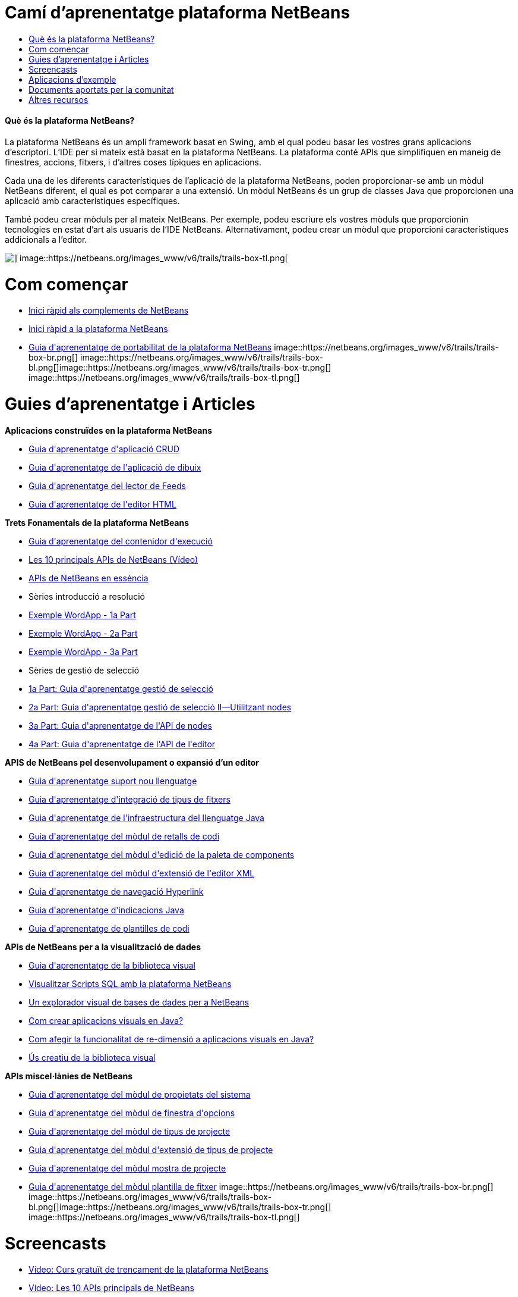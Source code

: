 // 
//     Licensed to the Apache Software Foundation (ASF) under one
//     or more contributor license agreements.  See the NOTICE file
//     distributed with this work for additional information
//     regarding copyright ownership.  The ASF licenses this file
//     to you under the Apache License, Version 2.0 (the
//     "License"); you may not use this file except in compliance
//     with the License.  You may obtain a copy of the License at
// 
//       http://www.apache.org/licenses/LICENSE-2.0
// 
//     Unless required by applicable law or agreed to in writing,
//     software distributed under the License is distributed on an
//     "AS IS" BASIS, WITHOUT WARRANTIES OR CONDITIONS OF ANY
//     KIND, either express or implied.  See the License for the
//     specific language governing permissions and limitations
//     under the License.
//

= Camí d'aprenentatge plataforma NetBeans
:jbake-type: tutorial
:jbake-tags: tutorials 
:jbake-status: published
:syntax: true
:toc: left
:toc-title:
:description: Camí d'aprenentatge plataforma NetBeans - Apache NetBeans
:keywords: Apache NetBeans, Tutorials, Camí d'aprenentatge plataforma NetBeans


==== Què és la plataforma NetBeans?

La plataforma NetBeans és un ampli framework basat en Swing, amb el qual podeu basar les vostres grans aplicacions d'escriptori. L'IDE per si mateix està basat en la plataforma NetBeans. La plataforma conté APIs que simplifiquen en maneig de finestres, accions, fitxers, i d'altres coses típiques en aplicacions.

Cada una de les diferents característiques de l'aplicació de la plataforma NetBeans, poden proporcionar-se amb un mòdul NetBeans diferent, el qual es pot comparar a una extensió. Un mòdul NetBeans és un grup de classes Java que proporcionen una aplicació amb característiques específiques.

També podeu crear mòduls per al mateix NetBeans. Per exemple, podeu escriure els vostres mòduls que proporcionin tecnologies en estat d'art als usuaris de l'IDE NetBeans. Alternativament, podeu crear un mòdul que proporcioni característiques addicionals a l'editor.

image::https://netbeans.org/images_www/v6/trails/trails-box-tr.png[] image::https://netbeans.org/images_www/v6/trails/trails-box-tl.png[]

= Com començar
:jbake-type: tutorial
:jbake-tags: tutorials 
:jbake-status: published
:syntax: true
:toc: left
:toc-title:
:description: Com començar - Apache NetBeans
:keywords: Apache NetBeans, Tutorials, Com començar

* link:http://platform.netbeans.org/tutorials/nbm-google.html[+Inici ràpid als complements de NetBeans+]
* link:http://platform.netbeans.org/tutorials/nbm-quick-start.html[+Inici ràpid a la plataforma NetBeans+]
* link:http://platform.netbeans.org/tutorials/nbm-porting-basic.html[+Guia d'aprenentatge de portabilitat de la plataforma NetBeans+]
image::https://netbeans.org/images_www/v6/trails/trails-box-br.png[] image::https://netbeans.org/images_www/v6/trails/trails-box-bl.png[]image::https://netbeans.org/images_www/v6/trails/trails-box-tr.png[] image::https://netbeans.org/images_www/v6/trails/trails-box-tl.png[]

= Guies d'aprenentatge i Articles
:jbake-type: tutorial
:jbake-tags: tutorials 
:jbake-status: published
:syntax: true
:toc: left
:toc-title:
:description: Guies d'aprenentatge i Articles - Apache NetBeans
:keywords: Apache NetBeans, Tutorials, Guies d'aprenentatge i Articles

*Aplicacions construïdes en la plataforma NetBeans*

* link:http://platform.netbeans.org/tutorials/nbm-crud.html[+Guia d'aprenentatge d'aplicació CRUD+]
* link:http://platform.netbeans.org/tutorials/nbm-paintapp.html[+Guia d'aprenentatge de l'aplicació de dibuix+]
* link:http://platform.netbeans.org/tutorials/nbm-feedreader.html[+Guia d'aprenentatge del lector de Feeds+]
* link:http://platform.netbeans.org/tutorials/nbm-htmleditor.html[+Guia d'aprenentatge de l'editor HTML+]

*Trets Fonamentals de la plataforma NetBeans*

* link:http://platform.netbeans.org/tutorials/nbm-runtime-container.html[+Guia d'aprenentatge del contenidor d'execució+]
* link:http://platform.netbeans.org/tutorials/nbm-10-top-apis.html[+Les 10 principals APIs de NetBeans (Vídeo)+]
* link:http://platform.netbeans.org/tutorials/nbm-idioms.html[+APIs de NetBeans en essència+]
* Sèries introducció a resolució
* link:http://www.ssw.uni-linz.ac.at/Teaching/Lectures/SpezialLVA/TulachWielenga/part1.html[+Exemple WordApp - 1a Part+]
* link:http://www.ssw.uni-linz.ac.at/Teaching/Lectures/SpezialLVA/TulachWielenga/part2.html[+Exemple WordApp - 2a Part+]
* link:http://www.ssw.uni-linz.ac.at/Teaching/Lectures/SpezialLVA/TulachWielenga/part3.html[+Exemple WordApp - 3a Part+]
* Sèries de gestió de selecció
* link:http://platform.netbeans.org/tutorials/nbm-selection-1.html[+1a Part: Guia d'aprenentatge gestió de selecció+]
* link:http://platform.netbeans.org/tutorials/nbm-selection-2.html[+2a Part: Guia d'aprenentatge gestió de selecció II—Utilitzant nodes+]
* link:http://platform.netbeans.org/tutorials/nbm-nodesapi2.html[+3a Part: Guia d'aprenentatge de l'API de nodes+]
* link:http://platform.netbeans.org/tutorials/nbm-property-editors.html[+4a Part: Guia d'aprenentatge de l'API de l'editor+]

*APIS de NetBeans pel desenvolupament o expansió d'un editor*

* link:http://wiki.netbeans.org/How_to_create_support_for_a_new_language[+Guia d'aprenentatge suport nou llenguatge+]
* link:http://platform.netbeans.org/tutorials/nbm-filetype.html[+Guia d'aprenentatge d'integració de tipus de fitxers+]
* link:http://platform.netbeans.org/tutorials/nbm-copyfqn.html[+Guia d'aprenentatge de l'infraestructura del llenguatge Java+]
* link:http://platform.netbeans.org/tutorials/nbm-palette-api1.html[+Guia d'aprenentatge del mòdul de retalls de codi+]
* link:http://platform.netbeans.org/tutorials/nbm-palette-api2.html[+Guia d'aprenentatge del mòdul d'edició de la paleta de components+]
* link:http://platform.netbeans.org/tutorials/nbm-xmleditor.html[+Guia d'aprenentatge del mòdul d'extensió de l'editor XML+]
* link:http://platform.netbeans.org/tutorials/nbm-hyperlink.html[+Guia d'aprenentatge de navegació Hyperlink+]
* link:http://platform.netbeans.org/tutorials/nbm-java-hint.html[+Guia d'aprenentatge d'indicacions Java+]
* link:http://platform.netbeans.org/tutorials/nbm-code-template.html[+Guia d'aprenentatge de plantilles de codi+]

*APIs de NetBeans per a la visualització de dades*

* link:http://platform.netbeans.org/tutorials/nbm-visual_library.html[+Guia d'aprenentatge de la biblioteca visual+]
* link:http://tdamir.blogspot.com/2007/12/ddl-visualizer-visualize-sql-script.html[+Visualitzar Scripts SQL amb la plataforma NetBeans+]
* link:http://wiki.netbeans.org/VisualDatabaseExplorer[+Un explorador visual de bases de dades per a NetBeans+]
* link:http://java.dzone.com/news/how-create-visual-applications[+Com crear aplicacions visuals en Java?+]
* link:http://java.dzone.com/news/how-add-resize-functionality-v[+Com afegir la funcionalitat de re-dimensió a aplicacions visuals en Java?+]
* link:https://netbeans.org/community/magazine/html/04/visuallibrary.html[+Ús creatiu de la biblioteca visual+]

*APIs miscel·lànies de NetBeans*

* link:http://platform.netbeans.org/tutorials/nbm-nodesapi.html[+Guia d'aprenentatge del mòdul de propietats del sistema+]
* link:http://platform.netbeans.org/tutorials/nbm-options.html[+Guia d'aprenentatge del mòdul de finestra d'opcions+]
* link:http://platform.netbeans.org/tutorials/nbm-projecttype.html[+Guia d'aprenentatge del mòdul de tipus de projecte+]
* link:http://platform.netbeans.org/tutorials/nbm-projectextension.html[+Guia d'aprenentatge del mòdul d'extensió de tipus de projecte+]
* link:http://platform.netbeans.org/tutorials/nbm-projectsamples.html[+Guia d'aprenentatge del mòdul mostra de projecte+]
* link:http://platform.netbeans.org/tutorials/nbm-filetemplates.html[+Guia d'aprenentatge del mòdul plantilla de fitxer+]
image::https://netbeans.org/images_www/v6/trails/trails-box-br.png[] image::https://netbeans.org/images_www/v6/trails/trails-box-bl.png[]image::https://netbeans.org/images_www/v6/trails/trails-box-tr.png[] image::https://netbeans.org/images_www/v6/trails/trails-box-tl.png[]

= Screencasts
:jbake-type: tutorial
:jbake-tags: tutorials 
:jbake-status: published
:syntax: true
:toc: left
:toc-title:
:description: Screencasts - Apache NetBeans
:keywords: Apache NetBeans, Tutorials, Screencasts

* link:http://netbeans.dzone.com/videos/free-netbeans-platform-crash[+Vídeo: Curs gratuït de trencament de la plataforma NetBeans+]
* link:http://platform.netbeans.org/tutorials/nbm-10-top-apis.html[+Vídeo: Les 10 APIs principals de NetBeans+]
* link:http://netbeans.dzone.com/news/video-part-1-introduction-netb-0[+1a Part: Contenidor d'execució+]
* link:http://netbeans.dzone.com/news/top-10-netbeans-apis-part-2[+2a Part: API resolució+]
* link:http://netbeans.dzone.com/news/top-10-netbeans-apis-part-3[+3a Part: API sistema de finestres+]
* link:http://netbeans.dzone.com/news/video-part-4-introduction-netb[+4a Part: API sistema de fitxers del sistema+]
* link:http://netbeans.dzone.com/news/video-part-5-introduction-netb[+5a Part: API nodes &amp; API explorador i full de propietats+]
* link:http://netbeans.dzone.com/news/video-part-6-introduction-netb[+6a Part: 1a Revisió: Portabilitat d'una aplicació a la plataforma NetBeans+]
* link:http://netbeans.dzone.com/news/video-part-7-introduction-netb[+7a Part: 2a Revisió: Portabilitat d'una aplicació a la plataforma NetBeans+]
* link:http://netbeans.tv/screencasts/Top-10-NetBeans-APIs-(Part-8)-442/[+8a Part: API paleta comú+]
* link:http://netbeans.tv/screencasts/Top-10-NetBeans-APIs-(Part-9)-443/[+9a Part: API biblioteca visual+]

image:::https://netbeans.org/images_www/v6/arrow-button1.gif[role="left", link="https://netbeans.org/kb/docs/screencasts.html"]

image::https://netbeans.org/images_www/v6/trails/trails-box-br.png[] image::https://netbeans.org/images_www/v6/trails/trails-box-bl.png[]image::https://netbeans.org/images_www/v6/trails/trails-box-tr.png[] image::https://netbeans.org/images_www/v6/trails/trails-box-tl.png[]

= Aplicacions d'exemple
:jbake-type: tutorial
:jbake-tags: tutorials 
:jbake-status: published
:syntax: true
:toc: left
:toc-title:
:description: Aplicacions d'exemple - Apache NetBeans
:keywords: Apache NetBeans, Tutorials, Aplicacions d'exemple

* link:http://apress.com/book/downloadfile/4393[+Exemples del llibre "La guia definitiva de la plataforma NetBeans"+]
* link:https://netbeans.org/kb/samples/feedreader.html?me=6&su=1[+Lector de Feeds RSS+]
* link:https://netbeans.org/kb/samples/paint-application.html?me=6&su=2[+Dibuixar+]

image:::https://netbeans.org/images_www/v6/arrow-button1.gif[role="left", link="https://netbeans.org/kb/samples/index.html"]

image::https://netbeans.org/images_www/v6/trails/trails-box-br.png[] image::https://netbeans.org/images_www/v6/trails/trails-box-bl.png[]image::https://netbeans.org/images_www/v6/trails/trails-box-tr.png[] image::https://netbeans.org/images_www/v6/trails/trails-box-tl.png[]

= Documents aportats per la comunitat
:jbake-type: tutorial
:jbake-tags: tutorials 
:jbake-status: published
:syntax: true
:toc: left
:toc-title:
:description: Documents aportats per la comunitat - Apache NetBeans
:keywords: Apache NetBeans, Tutorials, Documents aportats per la comunitat

* link:http://wiki.netbeans.org/wiki/view/VisualDatabaseExplorer[+Un explorador visual de bases de dades per a NetBeans+], per Toni Epple
* link:http://tdamir.blogspot.com/2007/12/ddl-visualizer-visualize-sql-script.html[+Visualitzador DDL: Visualitzar scripts SQL amb NetBeans+], per Damir Tesanovic
* link:http://blogs.kiyut.com/tonny/2007/10/18/customize-netbeans-platform-splash-screen-and-about-dialog/[+Personalitzar la pantalla de càrrega i el diàleg quant a+], per Tonny Kohar
* link:http://wiki.netbeans.org/wiki/view/AddingMRUList[+Crear el llistat de 'Fitxers recentment utilitzats'+], per Tonny Kohar
* link:http://wiki.netbeans.org/wiki/view/TranslateNetbeansModule[+Traduïu el vostre mòdul NetBeans+], per Michel Graciano
* link:http://netbeans.dzone.com/tips/quickstart-guide-language-supp[+Inici ràpid: Creant eines de llenguatge en l'IDE NetBeans+], per Jordi R. Cardona

image:::https://netbeans.org/images_www/v6/arrow-button1.gif[role="left", link="http://wiki.netbeans.org/CommunityDocs_Contributions"]

image::https://netbeans.org/images_www/v6/trails/trails-box-br.png[] image::https://netbeans.org/images_www/v6/trails/trails-box-bl.png[]image::https://netbeans.org/images_www/v6/trails/trails-box-tr.png[] image::https://netbeans.org/images_www/v6/trails/trails-box-tl.png[]

= Altres recursos
:jbake-type: tutorial
:jbake-tags: tutorials 
:jbake-status: published
:syntax: true
:toc: left
:toc-title:
:description: Altres recursos - Apache NetBeans
:keywords: Apache NetBeans, Tutorials, Altres recursos

*Recursos oficials de la plataforma NetBeans
*

* link:http://bits.netbeans.org/dev/javadoc/index.html[+API Javadoc NetBeans+]

* link:http://bits.netbeans.org/dev/javadoc/org-openide-modules/org/openide/modules/doc-files/api.html[+API mòdul sistema+]

* link:http://bits.netbeans.org/dev/javadoc/org-openide-windows/org/openide/windows/doc-files/api.html[+API sistema de finestres+]

* link:http://bits.netbeans.org/dev/javadoc/org-openide-filesystems/org/openide/filesystems/doc-files/api.html[+API sistema de fitxers+]

* link:http://bits.netbeans.org/dev/javadoc/org-openide-loaders/org/openide/loaders/doc-files/api.html[+API dades del sistema+]

* link:http://bits.netbeans.org/dev/javadoc/org-openide-nodes/org/openide/nodes/doc-files/api.html[+API nodes+]

* link:http://bits.netbeans.org/dev/javadoc/org-openide-explorer/org/openide/explorer/doc-files/api.html[+API explorador+]

* link:http://bits.netbeans.org/dev/javadoc/org-openide-explorer/org/openide/explorer/doc-files/propertyViewCustomization.html[+Personalització del ful de propietats+]

* link:http://bits.netbeans.org/dev/javadoc/org-netbeans-api-visual/org/netbeans/api/visual/widget/doc-files/documentation.html[+API biblioteca visual+]

* link:http://bits.nbextras.org/netbeans/trunk/javadoc/org-openide-util/org/openide/util/doc-files/api.html[+API utilitats+]

* link:http://bits.nbextras.org/dev/javadoc/layers.html[+Descripció dels registraments de les APIs de NetBeans+]
* link:http://bits.netbeans.org/dev/javadoc/apichanges.html[+Últims canvis a les APIs de NetBeans+]

*Articles de revistes en línia
*

* link:http://java.sun.com/developer/technicalArticles/javase/extensible/index.html[+Creant aplicacions extensibles amb la plataforma Java+]
* link:http://java.dzone.com/news/how-create-pluggable-photo-alb[+Com crear un àlbum de fotos connectable en Java+]
* link:https://netbeans.org/community/magazine/html/04/maven.html[+Desenvolupament de plataforma NetBeans amb Maven i Mevenide+]

*Blogs de la plataforma NetBeans
*

link:http://blogs.oracle.com/geertjan[+Geertjan Wielenga+],link:http://blogs.oracle.com/scblog[+Sandip Chitale+],link:http://blogs.oracle.com/jglick[+Jesse Glick+],link:http://weblogs.java.net/blog/timboudreau/[+Tim Boudreau+]link:http://blogs.kiyut.com/tonny/[+Tonny Kohar+],link:http://eppleton.com/blog/[+Toni Epple+]

*Llibres de la pataforma NetBeans
*

* link:http://apress.com/book/view/9781430224174[+"La guia definitiva a la plataforma NetBeans"+]
* link:http://www.sun.com/books/catalog/rich_client_programming.xml[+"Programant un client ric: connectant-ho a la plataforma NetBeans"+]
image::https://netbeans.org/images_www/v6/trails/trails-box-br.png[] image::https://netbeans.org/images_www/v6/trails/trails-box-bl.png[]
